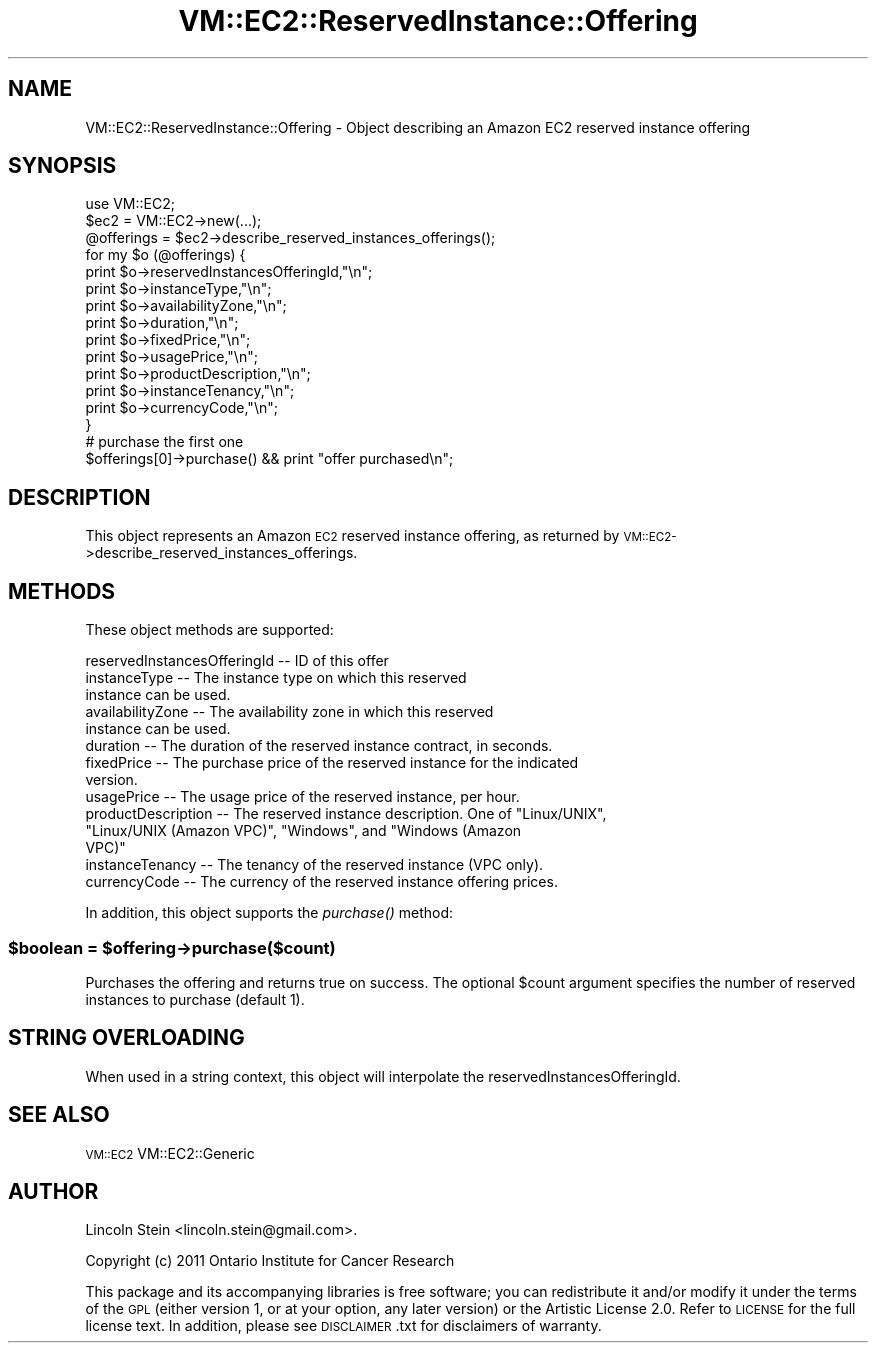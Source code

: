 .\" Automatically generated by Pod::Man 2.22 (Pod::Simple 3.07)
.\"
.\" Standard preamble:
.\" ========================================================================
.de Sp \" Vertical space (when we can't use .PP)
.if t .sp .5v
.if n .sp
..
.de Vb \" Begin verbatim text
.ft CW
.nf
.ne \\$1
..
.de Ve \" End verbatim text
.ft R
.fi
..
.\" Set up some character translations and predefined strings.  \*(-- will
.\" give an unbreakable dash, \*(PI will give pi, \*(L" will give a left
.\" double quote, and \*(R" will give a right double quote.  \*(C+ will
.\" give a nicer C++.  Capital omega is used to do unbreakable dashes and
.\" therefore won't be available.  \*(C` and \*(C' expand to `' in nroff,
.\" nothing in troff, for use with C<>.
.tr \(*W-
.ds C+ C\v'-.1v'\h'-1p'\s-2+\h'-1p'+\s0\v'.1v'\h'-1p'
.ie n \{\
.    ds -- \(*W-
.    ds PI pi
.    if (\n(.H=4u)&(1m=24u) .ds -- \(*W\h'-12u'\(*W\h'-12u'-\" diablo 10 pitch
.    if (\n(.H=4u)&(1m=20u) .ds -- \(*W\h'-12u'\(*W\h'-8u'-\"  diablo 12 pitch
.    ds L" ""
.    ds R" ""
.    ds C` ""
.    ds C' ""
'br\}
.el\{\
.    ds -- \|\(em\|
.    ds PI \(*p
.    ds L" ``
.    ds R" ''
'br\}
.\"
.\" Escape single quotes in literal strings from groff's Unicode transform.
.ie \n(.g .ds Aq \(aq
.el       .ds Aq '
.\"
.\" If the F register is turned on, we'll generate index entries on stderr for
.\" titles (.TH), headers (.SH), subsections (.SS), items (.Ip), and index
.\" entries marked with X<> in POD.  Of course, you'll have to process the
.\" output yourself in some meaningful fashion.
.ie \nF \{\
.    de IX
.    tm Index:\\$1\t\\n%\t"\\$2"
..
.    nr % 0
.    rr F
.\}
.el \{\
.    de IX
..
.\}
.\"
.\" Accent mark definitions (@(#)ms.acc 1.5 88/02/08 SMI; from UCB 4.2).
.\" Fear.  Run.  Save yourself.  No user-serviceable parts.
.    \" fudge factors for nroff and troff
.if n \{\
.    ds #H 0
.    ds #V .8m
.    ds #F .3m
.    ds #[ \f1
.    ds #] \fP
.\}
.if t \{\
.    ds #H ((1u-(\\\\n(.fu%2u))*.13m)
.    ds #V .6m
.    ds #F 0
.    ds #[ \&
.    ds #] \&
.\}
.    \" simple accents for nroff and troff
.if n \{\
.    ds ' \&
.    ds ` \&
.    ds ^ \&
.    ds , \&
.    ds ~ ~
.    ds /
.\}
.if t \{\
.    ds ' \\k:\h'-(\\n(.wu*8/10-\*(#H)'\'\h"|\\n:u"
.    ds ` \\k:\h'-(\\n(.wu*8/10-\*(#H)'\`\h'|\\n:u'
.    ds ^ \\k:\h'-(\\n(.wu*10/11-\*(#H)'^\h'|\\n:u'
.    ds , \\k:\h'-(\\n(.wu*8/10)',\h'|\\n:u'
.    ds ~ \\k:\h'-(\\n(.wu-\*(#H-.1m)'~\h'|\\n:u'
.    ds / \\k:\h'-(\\n(.wu*8/10-\*(#H)'\z\(sl\h'|\\n:u'
.\}
.    \" troff and (daisy-wheel) nroff accents
.ds : \\k:\h'-(\\n(.wu*8/10-\*(#H+.1m+\*(#F)'\v'-\*(#V'\z.\h'.2m+\*(#F'.\h'|\\n:u'\v'\*(#V'
.ds 8 \h'\*(#H'\(*b\h'-\*(#H'
.ds o \\k:\h'-(\\n(.wu+\w'\(de'u-\*(#H)/2u'\v'-.3n'\*(#[\z\(de\v'.3n'\h'|\\n:u'\*(#]
.ds d- \h'\*(#H'\(pd\h'-\w'~'u'\v'-.25m'\f2\(hy\fP\v'.25m'\h'-\*(#H'
.ds D- D\\k:\h'-\w'D'u'\v'-.11m'\z\(hy\v'.11m'\h'|\\n:u'
.ds th \*(#[\v'.3m'\s+1I\s-1\v'-.3m'\h'-(\w'I'u*2/3)'\s-1o\s+1\*(#]
.ds Th \*(#[\s+2I\s-2\h'-\w'I'u*3/5'\v'-.3m'o\v'.3m'\*(#]
.ds ae a\h'-(\w'a'u*4/10)'e
.ds Ae A\h'-(\w'A'u*4/10)'E
.    \" corrections for vroff
.if v .ds ~ \\k:\h'-(\\n(.wu*9/10-\*(#H)'\s-2\u~\d\s+2\h'|\\n:u'
.if v .ds ^ \\k:\h'-(\\n(.wu*10/11-\*(#H)'\v'-.4m'^\v'.4m'\h'|\\n:u'
.    \" for low resolution devices (crt and lpr)
.if \n(.H>23 .if \n(.V>19 \
\{\
.    ds : e
.    ds 8 ss
.    ds o a
.    ds d- d\h'-1'\(ga
.    ds D- D\h'-1'\(hy
.    ds th \o'bp'
.    ds Th \o'LP'
.    ds ae ae
.    ds Ae AE
.\}
.rm #[ #] #H #V #F C
.\" ========================================================================
.\"
.IX Title "VM::EC2::ReservedInstance::Offering 3pm"
.TH VM::EC2::ReservedInstance::Offering 3pm "2011-09-26" "perl v5.10.1" "User Contributed Perl Documentation"
.\" For nroff, turn off justification.  Always turn off hyphenation; it makes
.\" way too many mistakes in technical documents.
.if n .ad l
.nh
.SH "NAME"
VM::EC2::ReservedInstance::Offering \- Object describing an Amazon EC2 reserved instance offering
.SH "SYNOPSIS"
.IX Header "SYNOPSIS"
.Vb 1
\&  use VM::EC2;
\&
\&  $ec2       = VM::EC2\->new(...);
\&  @offerings = $ec2\->describe_reserved_instances_offerings();
\&  for my $o (@offerings) {
\&    print $o\->reservedInstancesOfferingId,"\en";
\&    print $o\->instanceType,"\en";
\&    print $o\->availabilityZone,"\en";
\&    print $o\->duration,"\en";
\&    print $o\->fixedPrice,"\en";
\&    print $o\->usagePrice,"\en";
\&    print $o\->productDescription,"\en";
\&    print $o\->instanceTenancy,"\en";
\&    print $o\->currencyCode,"\en";
\&  }
\&
\& # purchase the first one
\& $offerings[0]\->purchase() && print "offer purchased\en";
.Ve
.SH "DESCRIPTION"
.IX Header "DESCRIPTION"
This object represents an Amazon \s-1EC2\s0 reserved instance offering, as
returned by \s-1VM::EC2\-\s0>describe_reserved_instances_offerings.
.SH "METHODS"
.IX Header "METHODS"
These object methods are supported:
.PP
.Vb 1
\& reservedInstancesOfferingId \-\- ID of this offer
\& 
\& instanceType                \-\- The instance type on which this reserved
\&                                 instance can be used.
\&
\& availabilityZone            \-\- The availability zone in which this reserved
\&                                 instance can be used.
\&
\& duration                    \-\- The duration of the reserved instance contract, in seconds.
\&
\& fixedPrice                  \-\- The purchase price of the reserved instance for the indicated
\&                                 version.
\&
\& usagePrice                  \-\- The usage price of the reserved instance, per hour.
\&
\& productDescription          \-\- The reserved instance description. One of  "Linux/UNIX",
\&                                 "Linux/UNIX (Amazon VPC)", "Windows", and "Windows (Amazon
\&                                   VPC)"
\&
\& instanceTenancy             \-\- The tenancy of the reserved instance (VPC only).
\&
\& currencyCode                \-\- The currency of the reserved instance offering prices.
.Ve
.PP
In addition, this object supports the \fIpurchase()\fR method:
.ie n .SS "$boolean = $offering\->purchase($count)"
.el .SS "\f(CW$boolean\fP = \f(CW$offering\fP\->purchase($count)"
.IX Subsection "$boolean = $offering->purchase($count)"
Purchases the offering and returns true on success. The optional
\&\f(CW$count\fR argument specifies the number of reserved instances to purchase
(default 1).
.SH "STRING OVERLOADING"
.IX Header "STRING OVERLOADING"
When used in a string context, this object will interpolate the
reservedInstancesOfferingId.
.SH "SEE ALSO"
.IX Header "SEE ALSO"
\&\s-1VM::EC2\s0
VM::EC2::Generic
.SH "AUTHOR"
.IX Header "AUTHOR"
Lincoln Stein <lincoln.stein@gmail.com>.
.PP
Copyright (c) 2011 Ontario Institute for Cancer Research
.PP
This package and its accompanying libraries is free software; you can
redistribute it and/or modify it under the terms of the \s-1GPL\s0 (either
version 1, or at your option, any later version) or the Artistic
License 2.0.  Refer to \s-1LICENSE\s0 for the full license text. In addition,
please see \s-1DISCLAIMER\s0.txt for disclaimers of warranty.
